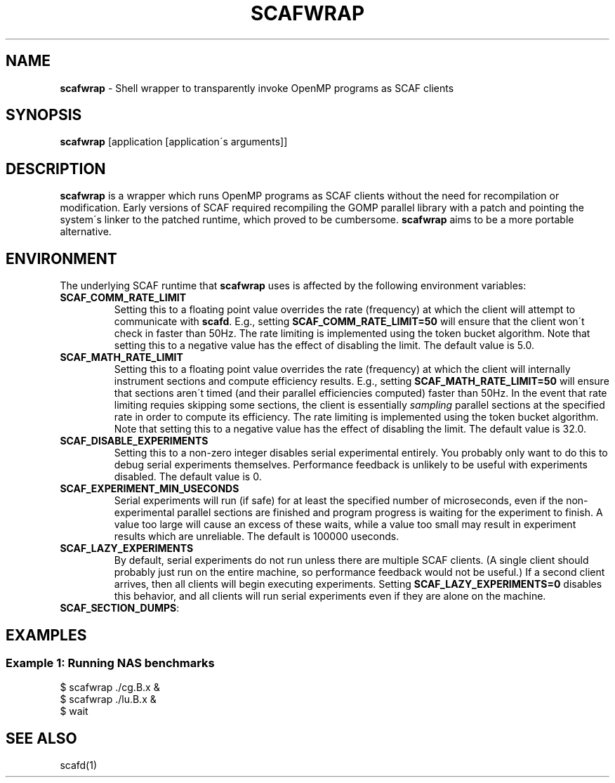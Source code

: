 .\" generated with Ronn/v0.7.3
.\" http://github.com/rtomayko/ronn/tree/0.7.3
.
.TH "SCAFWRAP" "1" "August 2015" "" ""
.
.SH "NAME"
\fBscafwrap\fR \- Shell wrapper to transparently invoke OpenMP programs as SCAF clients
.
.SH "SYNOPSIS"
\fBscafwrap\fR [application [application\'s arguments]]
.
.SH "DESCRIPTION"
\fBscafwrap\fR is a wrapper which runs OpenMP programs as SCAF clients without the need for recompilation or modification\. Early versions of SCAF required recompiling the GOMP parallel library with a patch and pointing the system\'s linker to the patched runtime, which proved to be cumbersome\. \fBscafwrap\fR aims to be a more portable alternative\.
.
.SH "ENVIRONMENT"
The underlying SCAF runtime that \fBscafwrap\fR uses is affected by the following environment variables:
.
.TP
\fBSCAF_COMM_RATE_LIMIT\fR
Setting this to a floating point value overrides the rate (frequency) at which the client will attempt to communicate with \fBscafd\fR\. E\.g\., setting \fBSCAF_COMM_RATE_LIMIT=50\fR will ensure that the client won\'t check in faster than 50Hz\. The rate limiting is implemented using the token bucket algorithm\. Note that setting this to a negative value has the effect of disabling the limit\. The default value is 5\.0\.
.
.TP
\fBSCAF_MATH_RATE_LIMIT\fR
Setting this to a floating point value overrides the rate (frequency) at which the client will internally instrument sections and compute efficiency results\. E\.g\., setting \fBSCAF_MATH_RATE_LIMIT=50\fR will ensure that sections aren\'t timed (and their parallel efficiencies computed) faster than 50Hz\. In the event that rate limiting requies skipping some sections, the client is essentially \fIsampling\fR parallel sections at the specified rate in order to compute its efficiency\. The rate limiting is implemented using the token bucket algorithm\. Note that setting this to a negative value has the effect of disabling the limit\. The default value is 32\.0\.
.
.TP
\fBSCAF_DISABLE_EXPERIMENTS\fR
Setting this to a non\-zero integer disables serial experimental entirely\. You probably only want to do this to debug serial experiments themselves\. Performance feedback is unlikely to be useful with experiments disabled\. The default value is 0\.
.
.TP
\fBSCAF_EXPERIMENT_MIN_USECONDS\fR
Serial experiments will run (if safe) for at least the specified number of microseconds, even if the non\-experimental parallel sections are finished and program progress is waiting for the experiment to finish\. A value too large will cause an excess of these waits, while a value too small may result in experiment results which are unreliable\. The default is 100000 useconds\.
.
.TP
\fBSCAF_LAZY_EXPERIMENTS\fR
By default, serial experiments do not run unless there are multiple SCAF clients\. (A single client should probably just run on the entire machine, so performance feedback would not be useful\.) If a second client arrives, then all clients will begin executing experiments\. Setting \fBSCAF_LAZY_EXPERIMENTS=0\fR disables this behavior, and all clients will run serial experiments even if they are alone on the machine\.
.
.TP
\fBSCAF_SECTION_DUMPS\fR:

.
.SH "EXAMPLES"
.
.SS "Example 1: Running NAS benchmarks"
.
.nf

$ scafwrap \./cg\.B\.x &
$ scafwrap \./lu\.B\.x &
$ wait
.
.fi
.
.SH "SEE ALSO"
scafd(1)
